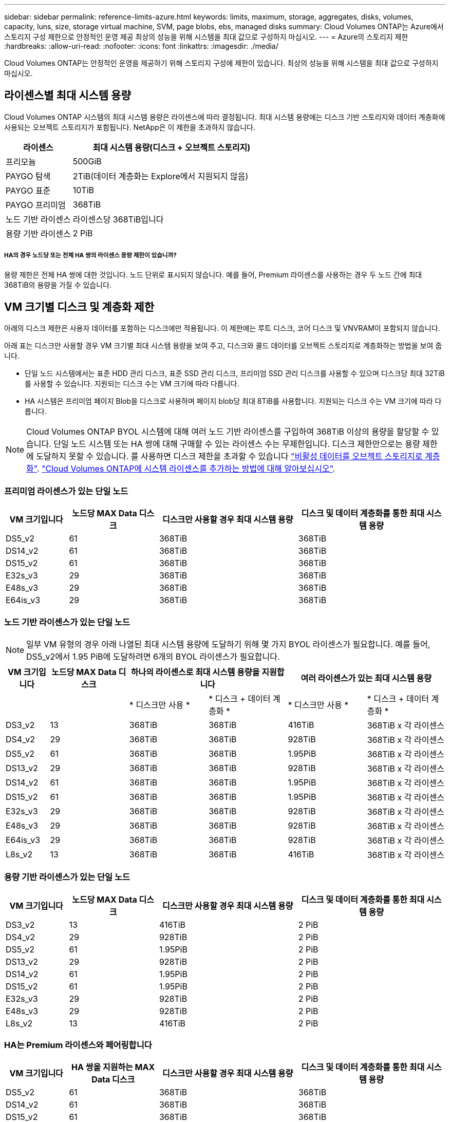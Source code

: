 ---
sidebar: sidebar 
permalink: reference-limits-azure.html 
keywords: limits, maximum, storage, aggregates, disks, volumes, capacity, luns, size, storage virtual machine, SVM, page blobs, ebs, managed disks 
summary: Cloud Volumes ONTAP는 Azure에서 스토리지 구성 제한으로 안정적인 운영 제공 최상의 성능을 위해 시스템을 최대 값으로 구성하지 마십시오. 
---
= Azure의 스토리지 제한
:hardbreaks:
:allow-uri-read: 
:nofooter: 
:icons: font
:linkattrs: 
:imagesdir: ./media/


[role="lead"]
Cloud Volumes ONTAP는 안정적인 운영을 제공하기 위해 스토리지 구성에 제한이 있습니다. 최상의 성능을 위해 시스템을 최대 값으로 구성하지 마십시오.



== 라이센스별 최대 시스템 용량

Cloud Volumes ONTAP 시스템의 최대 시스템 용량은 라이센스에 따라 결정됩니다. 최대 시스템 용량에는 디스크 기반 스토리지와 데이터 계층화에 사용되는 오브젝트 스토리지가 포함됩니다. NetApp은 이 제한을 초과하지 않습니다.

[cols="25,75"]
|===
| 라이센스 | 최대 시스템 용량(디스크 + 오브젝트 스토리지) 


| 프리모늄 | 500GiB 


| PAYGO 탐색 | 2TiB(데이터 계층화는 Explore에서 지원되지 않음) 


| PAYGO 표준 | 10TiB 


| PAYGO 프리미엄 | 368TiB 


| 노드 기반 라이센스 | 라이센스당 368TiB입니다 


| 용량 기반 라이센스 | 2 PiB 
|===


===== HA의 경우 노드당 또는 전체 HA 쌍의 라이센스 용량 제한이 있습니까?

용량 제한은 전체 HA 쌍에 대한 것입니다. 노드 단위로 표시되지 않습니다. 예를 들어, Premium 라이센스를 사용하는 경우 두 노드 간에 최대 368TiB의 용량을 가질 수 있습니다.



== VM 크기별 디스크 및 계층화 제한

아래의 디스크 제한은 사용자 데이터를 포함하는 디스크에만 적용됩니다. 이 제한에는 루트 디스크, 코어 디스크 및 VNVRAM이 포함되지 않습니다.

아래 표는 디스크만 사용할 경우 VM 크기별 최대 시스템 용량을 보여 주고, 디스크와 콜드 데이터를 오브젝트 스토리지로 계층화하는 방법을 보여 줍니다.

* 단일 노드 시스템에서는 표준 HDD 관리 디스크, 표준 SSD 관리 디스크, 프리미엄 SSD 관리 디스크를 사용할 수 있으며 디스크당 최대 32TiB를 사용할 수 있습니다. 지원되는 디스크 수는 VM 크기에 따라 다릅니다.
* HA 시스템은 프리미엄 페이지 Blob을 디스크로 사용하며 페이지 blob당 최대 8TiB를 사용합니다. 지원되는 디스크 수는 VM 크기에 따라 다릅니다.



NOTE: Cloud Volumes ONTAP BYOL 시스템에 대해 여러 노드 기반 라이센스를 구입하여 368TiB 이상의 용량을 할당할 수 있습니다. 단일 노드 시스템 또는 HA 쌍에 대해 구매할 수 있는 라이센스 수는 무제한입니다. 디스크 제한만으로는 용량 제한에 도달하지 못할 수 있습니다. 를 사용하면 디스크 제한을 초과할 수 있습니다 https://docs.netapp.com/us-en/cloud-manager-cloud-volumes-ontap/concept-data-tiering.html["비활성 데이터를 오브젝트 스토리지로 계층화"^]. https://docs.netapp.com/us-en/cloud-manager-cloud-volumes-ontap/task-manage-node-licenses.html["Cloud Volumes ONTAP에 시스템 라이센스를 추가하는 방법에 대해 알아보십시오"^].



=== 프리미엄 라이센스가 있는 단일 노드

[cols="14,20,31,33"]
|===
| VM 크기입니다 | 노드당 MAX Data 디스크 | 디스크만 사용할 경우 최대 시스템 용량 | 디스크 및 데이터 계층화를 통한 최대 시스템 용량 


| DS5_v2 | 61 | 368TiB | 368TiB 


| DS14_v2 | 61 | 368TiB | 368TiB 


| DS15_v2 | 61 | 368TiB | 368TiB 


| E32s_v3 | 29 | 368TiB | 368TiB 


| E48s_v3 | 29 | 368TiB | 368TiB 


| E64is_v3 | 29 | 368TiB | 368TiB 
|===


=== 노드 기반 라이센스가 있는 단일 노드


NOTE: 일부 VM 유형의 경우 아래 나열된 최대 시스템 용량에 도달하기 위해 몇 가지 BYOL 라이센스가 필요합니다. 예를 들어, DS5_v2에서 1.95 PiB에 도달하려면 6개의 BYOL 라이센스가 필요합니다.

[cols="10,18,18,18,18,18"]
|===
| VM 크기입니다 | 노드당 MAX Data 디스크 2+| 하나의 라이센스로 최대 시스템 용량을 지원합니다 2+| 여러 라이센스가 있는 최대 시스템 용량 


2+|  | * 디스크만 사용 * | * 디스크 + 데이터 계층화 * | * 디스크만 사용 * | * 디스크 + 데이터 계층화 * 


| DS3_v2 | 13 | 368TiB | 368TiB | 416TiB | 368TiB x 각 라이센스 


| DS4_v2 | 29 | 368TiB | 368TiB | 928TiB | 368TiB x 각 라이센스 


| DS5_v2 | 61 | 368TiB | 368TiB | 1.95PiB | 368TiB x 각 라이센스 


| DS13_v2 | 29 | 368TiB | 368TiB | 928TiB | 368TiB x 각 라이센스 


| DS14_v2 | 61 | 368TiB | 368TiB | 1.95PiB | 368TiB x 각 라이센스 


| DS15_v2 | 61 | 368TiB | 368TiB | 1.95PiB | 368TiB x 각 라이센스 


| E32s_v3 | 29 | 368TiB | 368TiB | 928TiB | 368TiB x 각 라이센스 


| E48s_v3 | 29 | 368TiB | 368TiB | 928TiB | 368TiB x 각 라이센스 


| E64is_v3 | 29 | 368TiB | 368TiB | 928TiB | 368TiB x 각 라이센스 


| L8s_v2 | 13 | 368TiB | 368TiB | 416TiB | 368TiB x 각 라이센스 
|===


=== 용량 기반 라이센스가 있는 단일 노드

[cols="14,20,31,33"]
|===
| VM 크기입니다 | 노드당 MAX Data 디스크 | 디스크만 사용할 경우 최대 시스템 용량 | 디스크 및 데이터 계층화를 통한 최대 시스템 용량 


| DS3_v2 | 13 | 416TiB | 2 PiB 


| DS4_v2 | 29 | 928TiB | 2 PiB 


| DS5_v2 | 61 | 1.95PiB | 2 PiB 


| DS13_v2 | 29 | 928TiB | 2 PiB 


| DS14_v2 | 61 | 1.95PiB | 2 PiB 


| DS15_v2 | 61 | 1.95PiB | 2 PiB 


| E32s_v3 | 29 | 928TiB | 2 PiB 


| E48s_v3 | 29 | 928TiB | 2 PiB 


| L8s_v2 | 13 | 416TiB | 2 PiB 
|===


=== HA는 Premium 라이센스와 페어링합니다

[cols="14,20,31,33"]
|===
| VM 크기입니다 | HA 쌍을 지원하는 MAX Data 디스크 | 디스크만 사용할 경우 최대 시스템 용량 | 디스크 및 데이터 계층화를 통한 최대 시스템 용량 


| DS5_v2 | 61 | 368TiB | 368TiB 


| DS14_v2 | 61 | 368TiB | 368TiB 


| DS15_v2 | 61 | 368TiB | 368TiB 


| E48s_v3 | 29 | 232TiB | 368TiB 
|===


=== HA는 노드 기반 라이센스와 페어링합니다

[cols="10,18,18,18,18,18"]
|===
| VM 크기입니다 | HA 쌍을 지원하는 MAX Data 디스크 2+| 하나의 라이센스로 최대 시스템 용량을 지원합니다 2+| 여러 라이센스가 있는 최대 시스템 용량 


2+|  | * 디스크만 사용 * | * 디스크 + 데이터 계층화 * | * 디스크만 사용 * | * 디스크 + 데이터 계층화 * 


| DS4_v2 | 29 | 232TiB | 368 TJB | 232TiB | 368TiB x 각 라이센스 


| DS5_v2 | 61 | 368TiB | 368TiB | 488TiB | 368TiB x 각 라이센스 


| DS13_v2 | 29 | 232TiB | 368TiB | 232TiB | 368TiB x 각 라이센스 


| DS14_v2 | 61 | 368TiB | 368TiB | 488TiB | 368TiB x 각 라이센스 


| DS15_v2 | 61 | 368TiB | 368TiB | 488TiB | 368TiB x 각 라이센스 


| E48s_v3 | 29 | 232TiB | 368TiB | 232TiB | 368TiB x 각 라이센스 
|===


=== HA는 용량 기반 라이센스와 페어링합니다

[cols="14,20,31,33"]
|===
| VM 크기입니다 | HA 쌍을 지원하는 MAX Data 디스크 | 디스크만 사용할 경우 최대 시스템 용량 | 디스크 및 데이터 계층화를 통한 최대 시스템 용량 


| DS5_v2 | 61 | 488TiB | 2 PiB 


| DS14_v2 | 61 | 488TiB | 2 PiB 


| DS15_v2 | 61 | 488TiB | 2 PiB 


| E48s_v3 | 29 | 232TiB | 2 PiB 
|===


== 애그리게이트 제한

Cloud Volumes ONTAP는 Azure 스토리지를 디스크로 사용하고 이들을 _aggregate_로 그룹화합니다. Aggregate는 볼륨에 스토리지를 제공합니다.

[cols="2*"]
|===
| 매개 변수 | 제한 


| 최대 애그리게이트 수입니다 | 디스크 제한과 동일합니다 


| 최대 애그리게이트 크기 ^1^ | 단일 노드의 384TiB 물리적 용량^2^352TiB 단일 노드의 물리적 용량, HA 쌍의 PAYGO 96TiB 물리적 용량 


| 애그리게이트당 디스크 수 | 1-12^3^ 


| 애그리게이트당 최대 RAID 그룹 수 | 1 
|===
참고:

. 애그리게이트 용량 한도는 애그리게이트를 구성하는 디스크를 기준으로 합니다. 이 제한에는 데이터 계층화에 사용되는 오브젝트 스토리지가 포함되지 않습니다.
. 노드 기반 라이센스를 사용하는 경우 384TiB에 도달하려면 2개의 BYOL 라이센스가 필요합니다.
. Aggregate의 모든 디스크는 동일한 크기여야 합니다.




== 논리적 스토리지 제한입니다

[cols="22,22,56"]
|===
| 논리적 스토리지 | 매개 변수 | 제한 


| * SVM(스토리지 가상 시스템) * | 최대 Cloud Volumes ONTAP 수(HA 쌍 또는 단일 노드) | 재해 복구에 사용되는 1개의 SVM 및 1개의 대상 SVM 소스 SVM이 중단되었을 경우 데이터 액세스를 위해 대상 SVM을 활성화할 수 있습니다. ^1^ 하나의 데이터 서비스 SVM은 전체 Cloud Volumes ONTAP 시스템(HA 쌍 또는 단일 노드)에 걸쳐 있습니다. 


.2+| * 파일 * | 최대 크기 | 16TiB 


| 볼륨당 최대 | 볼륨 크기에 따라 다르며 최대 20억 개까지 가능합니다 


| FlexClone 볼륨 * | 계층적 복제 깊이 ^2^ | 499 


.3+| * FlexVol 볼륨 * | 노드당 최대 | 500입니다 


| 최소 크기 | 20MB 


| 최대 크기 | 100TiB 


| * qtree * | FlexVol 볼륨당 최대 | 4,995 


| Snapshot 복사본 * | FlexVol 볼륨당 최대 | 1,023 
|===
참고:

. Cloud Manager는 SVM 재해 복구에 대한 설정 또는 오케스트레이션 지원을 제공하지 않습니다. 또한, 추가 SVM에서 스토리지 관련 작업을 지원하지 않습니다. SVM 재해 복구에 System Manager 또는 CLI를 사용해야 합니다.
+
** https://library.netapp.com/ecm/ecm_get_file/ECMLP2839856["SVM 재해 복구 준비 Express 가이드"^]
** https://library.netapp.com/ecm/ecm_get_file/ECMLP2839857["SVM 재해 복구 익스프레스 가이드 를 참조하십시오"^]


. 계층적 클론 깊이는 단일 FlexVol 볼륨에서 생성할 수 있는 FlexClone 볼륨의 중첩 계층 구조의 최대 깊이입니다.




== iSCSI 스토리지 제한입니다

[cols="3*"]
|===
| iSCSI 스토리지 | 매개 변수 | 제한 


.4+| LUN * | 노드당 최대 | 1,024 


| 최대 LUN 매핑 수입니다 | 1,024 


| 최대 크기 | 16TiB 


| 볼륨당 최대 | 512 


| Igroup * 을 선택합니다 | 노드당 최대 | 256 


.2+| * 이니시에이터 * | 노드당 최대 | 512 


| igroup당 최대 | 128 


| * iSCSI 세션 * | 노드당 최대 | 1,024 


.2+| LIF * | 포트당 최대 | 32 


| 최대 Per 포트셋 | 32 


| * 포트 세트 * | 노드당 최대 | 256 
|===